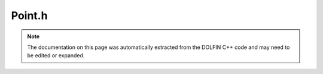 
.. Documentation for the header file dolfin/mesh/Point.h

.. _programmers_reference_cpp_mesh_point:

Point.h
=======

.. note::
    
    The documentation on this page was automatically extracted from the
    DOLFIN C++ code and may need to be edited or expanded.
    

.. cpp:class:: Point

    A Point represents a point in :math:`\mathbb{R}^3` with
    coordinates :math:`x, y, z,` or alternatively, a vector in
    :math:`\mathbb{R}^3`, supporting standard operations like the
    norm, distances, scalar and vector products etc.


    .. cpp:function:: Point(const double x=0.0, const double y=0.0, const double z=0.0)
    
        Create a point at (x, y, z). Default value (0, 0, 0).
        
        *Arguments*
            x (double)
                The x-coordinate.
            y (double)
                The y-coordinate.
            z (double)
                The z-coordinate.


    .. cpp:function:: Point(uint dim, const double* x)
    
        Create point from array
        
        *Arguments*
            dim (uint)
                Dimension of the array.
            x (double)
                The array to create a Point from.


    .. cpp:function:: Point(const Point& p)
    
        Copy constructor
        
        *Arguments*
            p (:cpp:class:`Point`)
                The object to be copied.


    .. cpp:function:: double& operator[] (uint i)
    
        Return address of coordinate in direction i
        
        *Arguments*
            i (uint)
                Direction.
        
        *Returns*
            double
                Adress of coordinate in the given direction.


    .. cpp:function:: double operator[] (uint i) const
    
        Return coordinate in direction i
        
        *Arguments*
            i (uint)
                Direction.
        
        *Returns*
            double
                The coordinate in the given direction.


    .. cpp:function:: double x() const
    
        Return x-coordinate
        
        *Returns*
            double
                The x-coordinate.


    .. cpp:function:: double y() const
    
        Return y-coordinate
        
        *Returns*
            double
                The y-coordinate.


    .. cpp:function:: double z() const
    
        Return z-coordinate
        
        *Returns*
            double
                The z-coordinate.


    .. cpp:function:: double* coordinates()
    
        Return coordinate array
        
        *Returns*
            list of doubles
                The coordinates.


    .. cpp:function:: const double* coordinates() const
    
        Return coordinate array (const. version)
        
        *Returns*
            list of doubles
                The coordinates.


    .. cpp:function:: Point operator+ (const Point& p) const
    
        Compute sum of two points


    .. cpp:function:: Point operator- (const Point& p) const
    
        Compute difference of two points


    .. cpp:function:: const Point& operator+= (const Point& p)
    
        Add given point


    .. cpp:function:: const Point& operator-= (const Point& p)
    
        Subtract given point


    .. cpp:function:: Point operator* (double a) const
    
        Multiplication with scalar


    .. cpp:function:: const Point& operator*= (double a)
    
        Incremental multiplication with scalar


    .. cpp:function:: Point operator/ (double a) const
    
        Division by scalar


    .. cpp:function:: const Point& operator/= (double a)
    
        Incremental division by scalar


    .. cpp:function:: const Point& operator= (const Point& p)
    
        Assignment operator


    .. cpp:function:: operator CGAL::Point_3<Kernel>() const
    
        Conversion operator to appropriate CGAL Point_3 class.


    .. cpp:function:: Point (const CGAL::Point_3<Kernel> & point)
    
        Constructor taking a CGAL::Point_3. Allows conversion from
        CGAL Point_3 class to Point class.


    .. cpp:function:: CGAL::Bbox_3  bbox()
    
        Provides a CGAL bounding box, using conversion operator.


    .. cpp:function:: double distance(const Point& p) const
    
        Compute distance to given point
        
        *Arguments*
            p (:cpp:class:`Point`)
                The point to compute distance to.
        
        *Returns*
            double
                The distance.
        
        *Example*
            .. code-block:: c++
        
                Point p1(0, 4, 0);
                Point p2(2, 0, 4);
                info("%g", p1.distance(p2));
        
            output::
        
                6


    .. cpp:function:: double norm() const
    
        Compute norm of point representing a vector from the origin
        
        *Returns*
            double
                The (Euclidean) norm of the vector from the origin to
                the point.
        
        *Example*
            .. code-block:: c++
        
                Point p(1.0, 2.0, 2.0);
                info("%g", p.norm());
        
            output::
        
                3


    .. cpp:function:: const Point cross(const Point& p) const
    
        Compute cross product with given vector
        
        *Arguments*
            p (:cpp:class:`Point`)
                Another point.
        
        *Returns*
            Point
                The cross product.


    .. cpp:function:: double dot(const Point& p) const
    
        Compute dot product with given vector
        
        *Arguments*
            p (:cpp:class:`Point`)
                Another point.
        
        *Returns*
            double
                The dot product.
        
        *Example*
            .. code-block:: c++
        
                Point p1(1.0, 4.0, 8.0);
                Point p2(2.0, 0.0, 0.0);
                info("%g", p1.dot(p2));
        
            output::
        
                2


    .. cpp:function:: std::string str(bool verbose=false) const
    
        Return informal string representation (pretty-print)
        
        *Arguments*
            verbose (bool)
                Flag to turn on additional output.
        
        *Returns*
            std::string
                An informal representation of the function space.


    .. cpp:function:: Point operator*(double a, const Point& p)
    
        Multiplication with scalar


